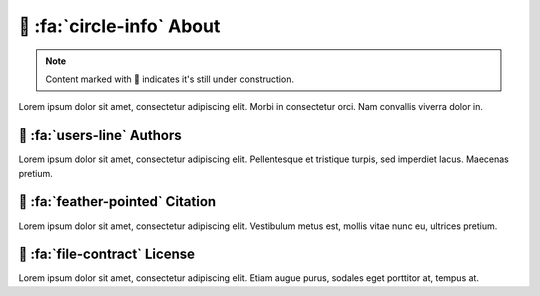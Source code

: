 .. _gv-about:

🚧 :fa:`circle-info` About
==========================

.. note::
    :class: margin, dropdown, toggle-shown

    Content marked with 🚧 indicates it's still under construction.


Lorem ipsum dolor sit amet, consectetur adipiscing elit. Morbi in consectetur orci. Nam convallis viverra dolor in.


🚧 :fa:`users-line` Authors
---------------------------

Lorem ipsum dolor sit amet, consectetur adipiscing elit. Pellentesque et tristique turpis, sed imperdiet lacus. Maecenas pretium.


🚧 :fa:`feather-pointed` Citation
---------------------------------

Lorem ipsum dolor sit amet, consectetur adipiscing elit. Vestibulum metus est, mollis vitae nunc eu, ultrices pretium.


🚧 :fa:`file-contract` License
------------------------------

Lorem ipsum dolor sit amet, consectetur adipiscing elit. Etiam augue purus, sodales eget porttitor at, tempus at.
